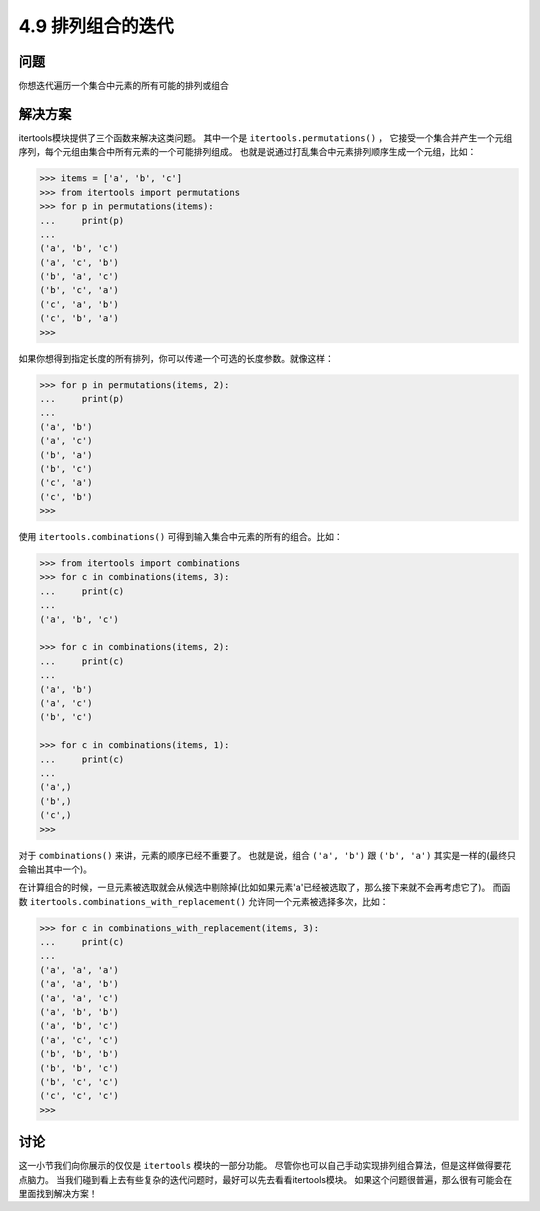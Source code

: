 ============================
4.9 排列组合的迭代
============================

----------
问题
----------
你想迭代遍历一个集合中元素的所有可能的排列或组合

----------
解决方案
----------
itertools模块提供了三个函数来解决这类问题。
其中一个是 ``itertools.permutations()`` ，
它接受一个集合并产生一个元组序列，每个元组由集合中所有元素的一个可能排列组成。
也就是说通过打乱集合中元素排列顺序生成一个元组，比如：

.. code-block:: python

    >>> items = ['a', 'b', 'c']
    >>> from itertools import permutations
    >>> for p in permutations(items):
    ...     print(p)
    ...
    ('a', 'b', 'c')
    ('a', 'c', 'b')
    ('b', 'a', 'c')
    ('b', 'c', 'a')
    ('c', 'a', 'b')
    ('c', 'b', 'a')
    >>>

如果你想得到指定长度的所有排列，你可以传递一个可选的长度参数。就像这样：

.. code-block:: python

    >>> for p in permutations(items, 2):
    ...     print(p)
    ...
    ('a', 'b')
    ('a', 'c')
    ('b', 'a')
    ('b', 'c')
    ('c', 'a')
    ('c', 'b')
    >>>

使用 ``itertools.combinations()`` 可得到输入集合中元素的所有的组合。比如：

.. code-block:: python

    >>> from itertools import combinations
    >>> for c in combinations(items, 3):
    ...     print(c)
    ...
    ('a', 'b', 'c')

    >>> for c in combinations(items, 2):
    ...     print(c)
    ...
    ('a', 'b')
    ('a', 'c')
    ('b', 'c')

    >>> for c in combinations(items, 1):
    ...     print(c)
    ...
    ('a',)
    ('b',)
    ('c',)
    >>>

对于 ``combinations()`` 来讲，元素的顺序已经不重要了。
也就是说，组合 ``('a', 'b')`` 跟 ``('b', 'a')`` 其实是一样的(最终只会输出其中一个)。

在计算组合的时候，一旦元素被选取就会从候选中剔除掉(比如如果元素'a'已经被选取了，那么接下来就不会再考虑它了)。
而函数 ``itertools.combinations_with_replacement()`` 允许同一个元素被选择多次，比如：

.. code-block:: python

    >>> for c in combinations_with_replacement(items, 3):
    ...     print(c)
    ...
    ('a', 'a', 'a')
    ('a', 'a', 'b')
    ('a', 'a', 'c')
    ('a', 'b', 'b')
    ('a', 'b', 'c')
    ('a', 'c', 'c')
    ('b', 'b', 'b')
    ('b', 'b', 'c')
    ('b', 'c', 'c')
    ('c', 'c', 'c')
    >>>

----------
讨论
----------
这一小节我们向你展示的仅仅是 ``itertools`` 模块的一部分功能。
尽管你也可以自己手动实现排列组合算法，但是这样做得要花点脑力。
当我们碰到看上去有些复杂的迭代问题时，最好可以先去看看itertools模块。
如果这个问题很普遍，那么很有可能会在里面找到解决方案！

